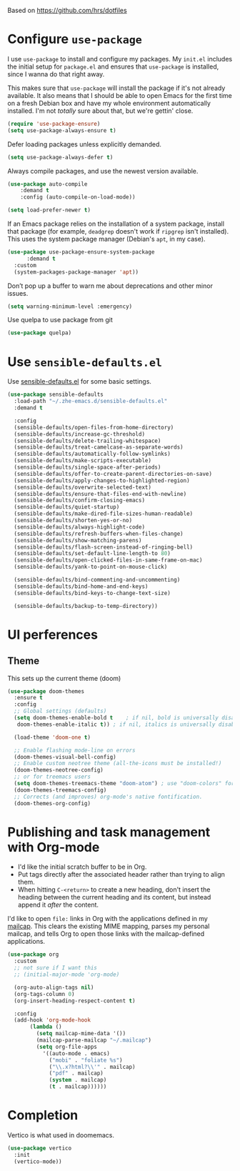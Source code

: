 #+TITLEk: Emacs Configuration
#+author: 
#+email: 
#+options: toc:nil num:nil

Based on https://github.com/hrs/dotfiles

* Configure =use-package=

I use =use-package= to install and configure my packages. My =init.el= includes the
initial setup for =package.el= and ensures that =use-package= is installed, since I
wanna do that right away.

This makes sure that =use-package= will install the package if it's not already
available. It also means that I should be able to open Emacs for the first time
on a fresh Debian box and have my whole environment automatically installed. I'm
not /totally/ sure about that, but we're gettin' close.

#+begin_src emacs-lisp
  (require 'use-package-ensure)
  (setq use-package-always-ensure t)
#+end_src

Defer loading packages unless explicitly demanded.

#+begin_src emacs-lisp
  (setq use-package-always-defer t)
#+end_src

Always compile packages, and use the newest version available.

#+begin_src emacs-lisp
	(use-package auto-compile
		:demand t
		:config (auto-compile-on-load-mode))

	(setq load-prefer-newer t)
#+end_src

If an Emacs package relies on the installation of a system package, install that
package (for example, =deadgrep= doesn't work if =ripgrep= isn't installed). This
uses the system package manager (Debian's =apt=, in my case).

#+begin_src emacs-lisp
  (use-package use-package-ensure-system-package
		:demand t
    :custom
    (system-packages-package-manager 'apt))
#+end_src

Don’t pop up a buffer to warn me about deprecations and other minor issues.
#+begin_src emacs-lisp
  (setq warning-minimum-level :emergency)
#+end_src

Use quelpa to use package from git
#+begin_src emacs-lisp
  (use-package quelpa)
#+end_src

* Use =sensible-defaults.el=

Use [[https://github.com/hrs/sensible-defaults.el][sensible-defaults.el]] for some basic settings.

#+begin_src emacs-lisp
  (use-package sensible-defaults
    :load-path "~/.zhe-emacs.d/sensible-defaults.el"
    :demand t

    :config
    (sensible-defaults/open-files-from-home-directory)
    (sensible-defaults/increase-gc-threshold)
    (sensible-defaults/delete-trailing-whitespace)
    (sensible-defaults/treat-camelcase-as-separate-words)
    (sensible-defaults/automatically-follow-symlinks)
    (sensible-defaults/make-scripts-executable)
    (sensible-defaults/single-space-after-periods)
    (sensible-defaults/offer-to-create-parent-directories-on-save)
    (sensible-defaults/apply-changes-to-highlighted-region)
    (sensible-defaults/overwrite-selected-text)
    (sensible-defaults/ensure-that-files-end-with-newline)
    (sensible-defaults/confirm-closing-emacs)
    (sensible-defaults/quiet-startup)
    (sensible-defaults/make-dired-file-sizes-human-readable)
    (sensible-defaults/shorten-yes-or-no)
    (sensible-defaults/always-highlight-code)
    (sensible-defaults/refresh-buffers-when-files-change)
    (sensible-defaults/show-matching-parens)
    (sensible-defaults/flash-screen-instead-of-ringing-bell)
    (sensible-defaults/set-default-line-length-to 80)
    (sensible-defaults/open-clicked-files-in-same-frame-on-mac)
    (sensible-defaults/yank-to-point-on-mouse-click)

    (sensible-defaults/bind-commenting-and-uncommenting)
    (sensible-defaults/bind-home-and-end-keys)
    (sensible-defaults/bind-keys-to-change-text-size)

    (sensible-defaults/backup-to-temp-directory))
#+end_src

* UI perferences
** Theme
This sets up the current theme (doom)

#+begin_src emacs-lisp
   (use-package doom-themes
     :ensure t
     :config
     ;; Global settings (defaults)
     (setq doom-themes-enable-bold t    ; if nil, bold is universally disabled
 	  doom-themes-enable-italic t)) ; if nil, italics is universally disabled

     (load-theme 'doom-one t)

     ;; Enable flashing mode-line on errors
     (doom-themes-visual-bell-config)
     ;; Enable custom neotree theme (all-the-icons must be installed!)
     (doom-themes-neotree-config)
     ;; or for treemacs users
     (setq doom-themes-treemacs-theme "doom-atom") ; use "doom-colors" for less minimal icon theme
     (doom-themes-treemacs-config)
     ;; Corrects (and improves) org-mode's native fontification.
     (doom-themes-org-config)
#+end_src

# ** Highlight the current line
# =global-hl-line-mode= softly highlights the background color of the line
# containing point. It makes it a bit easier to find point, and it's useful when
# pairing or presenting code.

# #+begin_src emacs-lisp
#   (when (display-graphic-p)
#     (global-hl-line-mode)
#     ;; (set-face-background hl-line-face (doom-lighten 'cyan4 .25)) ;; use "list-color-display" to see all colors
#     ;;(set-face-background hl-line-face "indian red")) ;; use "list-color-display" to see all colors
#   )
# #+end_src

* Publishing and task management with Org-mode

- I'd like the initial scratch buffer to be in Org.
- Put tags directly after the associated header rather than trying to align them.
- When hitting =C-<return>= to create a new heading, don't insert the heading
  between the current heading and its content, but instead append it /after/ the
  content.

I'd like to open =file:= links in Org with the applications defined in my
[[file:~/.dotfiles/email/.mailcap][mailcap]]. This clears the existing MIME mapping, parses my personal mailcap, and
tells Org to open those links with the mailcap-defined applications.

#+begin_src emacs-lisp
  (use-package org
    :custom
    ;; not sure if I want this
    ;; (initial-major-mode 'org-mode)

    (org-auto-align-tags nil)
    (org-tags-column 0)
    (org-insert-heading-respect-content t)

    :config
    (add-hook 'org-mode-hook
	     (lambda ()
	       (setq mailcap-mime-data '())
	       (mailcap-parse-mailcap "~/.mailcap")
	       (setq org-file-apps
		     '((auto-mode . emacs)
		       ("mobi" . "foliate %s")
		       ("\\.x?html?\\'" . mailcap)
		       ("pdf" . mailcap)
		       (system . mailcap)
		       (t . mailcap))))))
#+end_src

# First, we ask org-mode to hide the emphasis markup (e.g. /.../ for italics, *...* for bold, etc.):

# #+begin_src emacs-lisp
#     (setq org-hide-emphasis-markers t
# 	  org-hide-leading-stars t)
# #+end_src

# The org-bullets package replaces all headline markers with different Unicode bullets:

# #+begin_src emacs-lisp
#   (use-package org-bullets
#     :config
#     (add-hook 'org-mode-hook (lambda () (org-bullets-mode 1))))
# #+end_src

# Finally, we set up a nice proportional font, in different sizes, for the headlines. The fonts listed will be tried in sequence, and the first one found will be used. My current favorite is ET Book, feel free to add your own:
# #+begin_src emacs-lisp
#   (let* ((variable-tuple
#           (cond ((x-list-fonts "ETBembo")         '(:font "ETBembo"))
#                 ((x-list-fonts "Source Sans Pro") '(:font "Source Sans Pro"))
#                 ((x-list-fonts "Lucida Grande")   '(:font "Lucida Grande"))
#                 ((x-list-fonts "Verdana")         '(:font "Verdana"))
#                 ((x-family-fonts "Sans Serif")    '(:family "Sans Serif"))
#                 (nil (warn "Cannot find a Sans Serif Font.  Install Source Sans Pro."))))
#          (base-font-color     (face-foreground 'default nil 'default))
#          (headline           `(:inherit default :weight bold :foreground ,base-font-color)))

#     (custom-theme-set-faces
#      'user
#      `(org-level-8 ((t (,@headline ,@variable-tuple))))
#      `(org-level-7 ((t (,@headline ,@variable-tuple))))
#      `(org-level-6 ((t (,@headline ,@variable-tuple))))
#      `(org-level-5 ((t (,@headline ,@variable-tuple))))
#      `(org-level-4 ((t (,@headline ,@variable-tuple :height 1.1))))
#      `(org-level-3 ((t (,@headline ,@variable-tuple :height 1.25))))
#      `(org-level-2 ((t (,@headline ,@variable-tuple :height 1.5))))
#      `(org-level-1 ((t (,@headline ,@variable-tuple :height 1.75))))
#      `(org-document-title ((t (,@headline ,@variable-tuple :height 2.0 :underline nil))))))
# #+end_src

# #+begin_src emacs-lisp
#   (use-package org-contrib)
# #+end_src

# ** References
# *** https://zzamboni.org/post/beautifying-org-mode-in-emacs/

* Completion
Vertico is what used in doomemacs.
#+begin_src emacs-lisp
  (use-package vertico
    :init
    (vertico-mode))
#+end_src

